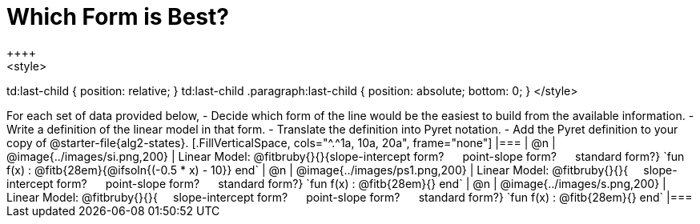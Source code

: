 = Which Form is Best?
++++
<style>
td:last-child { position: relative; }
td:last-child .paragraph:last-child { position: absolute; bottom: 0; }
</style>
++++
For each set of data provided below, 

- Decide which form of the line would be the easiest to build from the available information.
- Write a definition of the linear model in that form.
- Translate the definition into Pyret notation.
- Add the Pyret definition to your copy of @starter-file{alg2-states}.

[.FillVerticalSpace, cols="^.^1a, 10a, 20a", frame="none"]
|===
| @n
| @image{../images/si.png,200}
|
Linear Model: @fitbruby{}{}{slope-intercept form? &#8193; point-slope form? &#8193; standard form?}

`fun f(x) :  @fitb{28em}{@ifsoln{(-0.5 * x) - 10}} end`

| @n
| @image{../images/ps1.png,200}
|
Linear Model: @fitbruby{}{}{&#8193; slope-intercept form? &#8193; point-slope form? &#8193; standard form?}

`fun f(x) :  @fitb{28em}{} end`

| @n
| @image{../images/s.png,200}
|
Linear Model: @fitbruby{}{}{&#8193; slope-intercept form? &#8193; point-slope form? &#8193; standard form?}

`fun f(x) :  @fitb{28em}{} end`
|===
